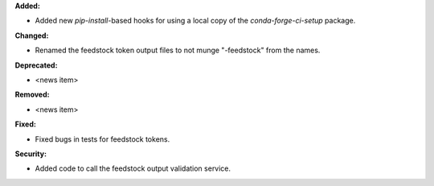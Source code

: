 **Added:**

* Added new `pip-install`-based hooks for using a local copy of the
  `conda-forge-ci-setup` package.

**Changed:**

* Renamed the feedstock token output files to not munge "-feedstock" from
  the names.

**Deprecated:**

* <news item>

**Removed:**

* <news item>

**Fixed:**

* Fixed bugs in tests for feedstock tokens.

**Security:**

* Added code to call the feedstock output validation service.
